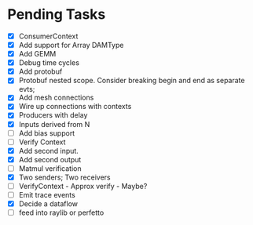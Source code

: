 * Pending Tasks
- [X] ConsumerContext
- [X] Add support for Array DAMType
- [X] Add GEMM
- [X] Debug time cycles
- [X] Add protobuf
- [X] Protobuf nested scope. Consider breaking begin and end as separate evts;
- [X] Add mesh connections
- [X] Wire up connections with contexts
- [X] Producers with delay
- [X] Inputs derived from N
- [ ] Add bias support
- [ ] Verify Context
- [X] Add second input.
- [X] Add second output
- [ ] Matmul verification
- [X] Two senders; Two receivers
- [ ] VerifyContext - Approx verify - Maybe?
- [ ] Emit trace events
- [X] Decide a dataflow
- [ ] feed into raylib or perfetto
